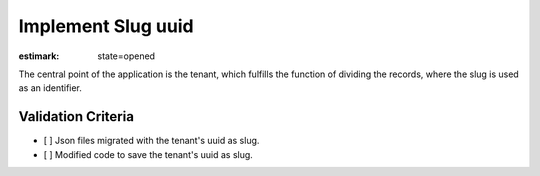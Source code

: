 Implement Slug uuid
======================

:estimark:
    state=opened

The central point of the application is the tenant,
which fulfills the function of dividing the records,
where the slug is used as an identifier.

Validation Criteria
-------------------

- [ ] Json files migrated with the tenant's uuid as slug.
- [ ] Modified code to save the tenant's uuid as slug.
